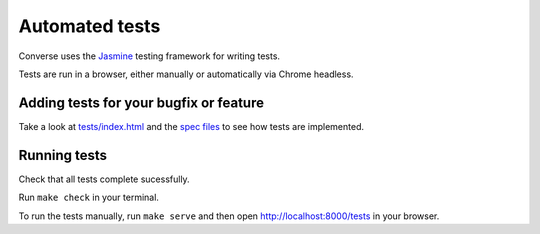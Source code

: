 Automated tests
===============

Converse uses the `Jasmine <https://jasmine.github.io/>`_ testing framework for
writing tests.

Tests are run in a browser, either manually or automatically via Chrome
headless.

Adding tests for your bugfix or feature
----------------------------------------

Take a look at `tests/index.html <https://github.com/jcbrand/converse.js/blob/master/tests/index.html>`_
and the `spec files <https://github.com/jcbrand/converse.js/blob/master/spec/>`_
to see how tests are implemented.

Running tests
-------------

Check that all tests complete sucessfully.

Run ``make check`` in your terminal.

To run the tests manually, run ``make serve`` and then open `http://localhost:8000/tests <https://github.com/jcbrand/converse.js/blob/master/tests/index.html>`_ in your browser.
